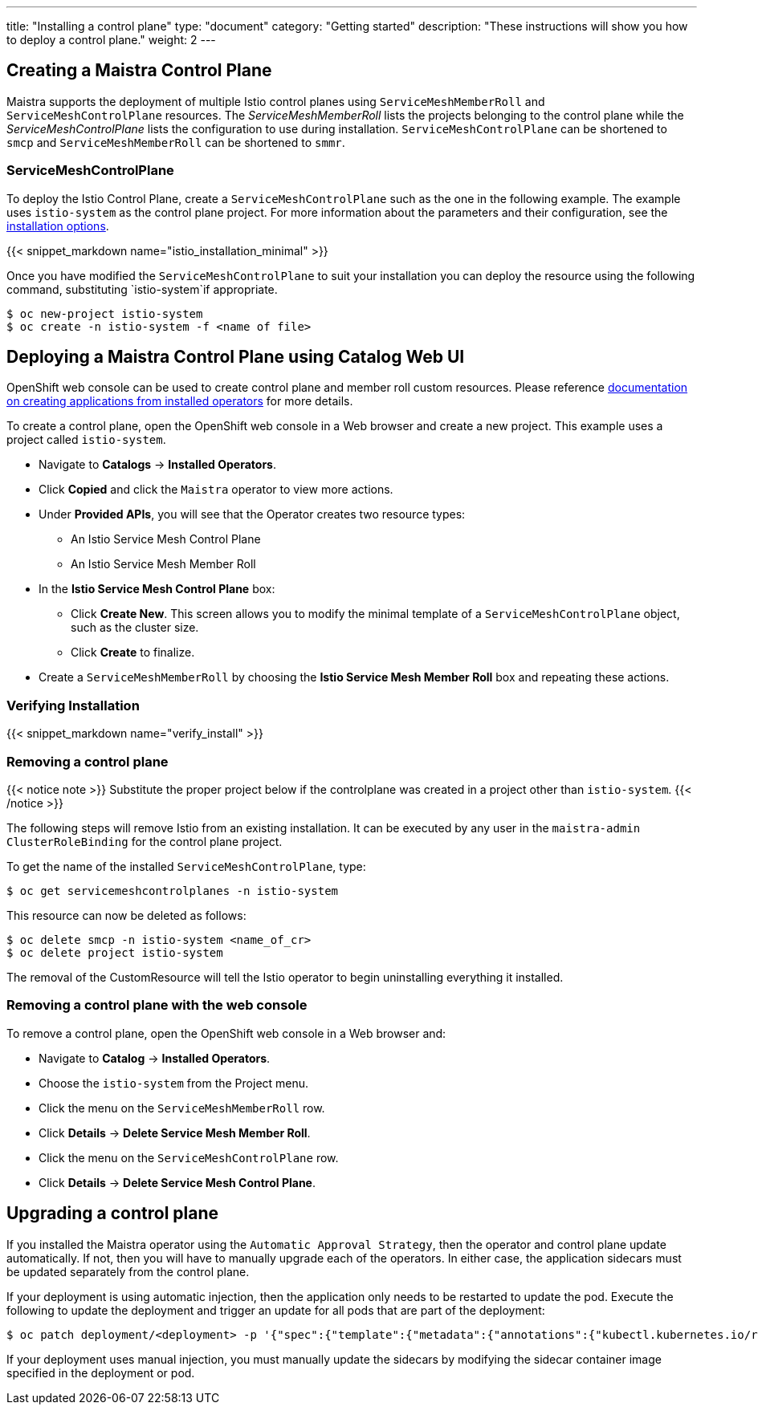 ---
title: "Installing a control plane"
type: "document"
category: "Getting started"
description: "These instructions will show you how to deploy a control plane."
weight: 2
---

== Creating a Maistra Control Plane
Maistra supports the deployment of multiple Istio control planes using `ServiceMeshMemberRoll`
and `ServiceMeshControlPlane` resources. The _ServiceMeshMemberRoll_ lists the projects belonging
to the control plane while the _ServiceMeshControlPlane_ lists the configuration to use during installation.
`ServiceMeshControlPlane` can be shortened to `smcp` and `ServiceMeshMemberRoll` can be shortened to `smmr`.

=== ServiceMeshControlPlane
To deploy the Istio Control Plane, create a `ServiceMeshControlPlane` such as the one in the following example.
The example uses `istio-system` as the control plane project. For more information about the parameters and their
configuration, see the link:../installation-options[installation options].

{{< snippet_markdown name="istio_installation_minimal" >}}

Once you have modified the `ServiceMeshControlPlane` to suit your installation you can deploy the resource using the following command,
substituting `istio-system`if appropriate.

```
$ oc new-project istio-system
$ oc create -n istio-system -f <name of file>
```

== Deploying a Maistra Control Plane using Catalog Web UI
:leveloffset: +1
OpenShift web console can be used to create control plane and member roll custom resources. Please reference link:https://docs.openshift.com/container-platform/4.1/applications/operators/olm-creating-apps-from-installed-operators.html[documentation on creating applications from installed operators] for more details.

To create a control plane, open the OpenShift web console in a Web browser and create a new project. This example uses a project called `istio-system`.

* Navigate to *Catalogs* -> *Installed Operators*.
* Click *Copied* and click the `Maistra` operator to view more actions.
* Under *Provided APIs*, you will see that the Operator creates two resource types:
- An Istio Service Mesh Control Plane
- An Istio Service Mesh Member Roll
* In the *Istio Service Mesh Control Plane* box:
- Click *Create New*. This screen allows you to modify the minimal template of a `ServiceMeshControlPlane` object, such as the cluster size.
- Click *Create* to finalize.
* Create a `ServiceMeshMemberRoll` by choosing the *Istio Service Mesh Member Roll* box and repeating these actions.

:leveloffset: -1

=== Verifying Installation
:leveloffset: +2

{{< snippet_markdown name="verify_install" >}}

:leveloffset: -2

[[remove_control_plane]]

=== Removing a control plane

{{< notice note >}}
Substitute the proper project below if the controlplane was created in a project other than `istio-system`.
{{< /notice >}}

The following steps will remove Istio from an existing installation. It can be
executed by any user in the `maistra-admin` `ClusterRoleBinding` for the control plane project.

To get the name of the installed `ServiceMeshControlPlane`, type:
```
$ oc get servicemeshcontrolplanes -n istio-system
```

This resource can now be deleted as follows:
```
$ oc delete smcp -n istio-system <name_of_cr>
$ oc delete project istio-system
```

The removal of the CustomResource will tell the Istio operator to begin uninstalling everything it installed.


=== Removing a control plane with the web console

:leveloffset: +1

To remove a control plane, open the OpenShift web console in a Web browser and:

*  Navigate to *Catalog* -> *Installed Operators*.
* Choose the `istio-system` from the Project menu.
* Click the menu on the `ServiceMeshMemberRoll` row.
* Click *Details* -> *Delete Service Mesh Member Roll*.
* Click the menu on the `ServiceMeshControlPlane` row.
* Click *Details* -> *Delete Service Mesh Control Plane*.

:leveloffset: -1

== Upgrading a control plane

If you installed the Maistra operator using the `Automatic Approval Strategy`,
then the operator and control plane update automatically. If not, then you
will have to manually upgrade each of the operators. In either case, the
application sidecars must be updated separately from the control plane.

If your deployment is using automatic injection, then the application
only needs to be restarted to update the pod. Execute the following to
update the deployment and trigger an update for all pods that are part of the
deployment:

```
$ oc patch deployment/<deployment> -p '{"spec":{"template":{"metadata":{"annotations":{"kubectl.kubernetes.io/restartedAt": "'`date -Iseconds`'"}}}}}'
```

If your deployment uses manual injection, you must manually update the sidecars
by modifying the sidecar container image specified in the deployment or pod.

